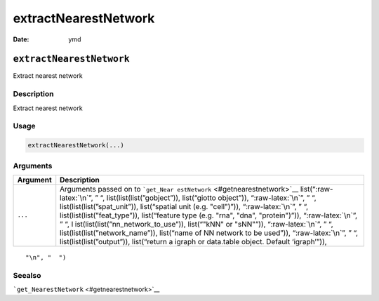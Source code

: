 =====================
extractNearestNetwork
=====================

:Date: ymd

.. role:: raw-latex(raw)
   :format: latex
..

``extractNearestNetwork``
=========================

Extract nearest network

Description
-----------

Extract nearest network

Usage
-----

.. code:: r

   extractNearestNetwork(...)

Arguments
---------

+-------------------------------+--------------------------------------+
| Argument                      | Description                          |
+===============================+======================================+
| ``...``                       | Arguments passed on to               |
|                               | ```get_Near                          |
|                               | estNetwork`` <#getnearestnetwork>`__ |
|                               | list(“:raw-latex:`\n`”, ” “,         |
|                               | list(list(list(”gobject”)),          |
|                               | list(“giotto object”)),              |
|                               | “:raw-latex:`\n`”, ” “,              |
|                               | list(list(list(”spat_unit”)),        |
|                               | list(“spatial unit (e.g. "cell")”)), |
|                               | “:raw-latex:`\n`”, ” “,              |
|                               | list(list(list(”feat_type”)),        |
|                               | list(“feature type (e.g. "rna",      |
|                               | "dna", "protein")”)),                |
|                               | “:raw-latex:`\n`”, ” “,              |
|                               | l                                    |
|                               | ist(list(list(”nn_network_to_use”)), |
|                               | list(“"kNN" or "sNN"”)),             |
|                               | “:raw-latex:`\n`”, ” “,              |
|                               | list(list(list(”network_name”)),     |
|                               | list(“name of NN network to be       |
|                               | used”)), “:raw-latex:`\n`”, ” “,     |
|                               | list(list(list(”output”)),           |
|                               | list(“return a igraph or data.table  |
|                               | object. Default ‘igraph’”)),         |
+-------------------------------+--------------------------------------+

::

   "\n", "  ")

Seealso
-------

```get_NearestNetwork`` <#getnearestnetwork>`__
